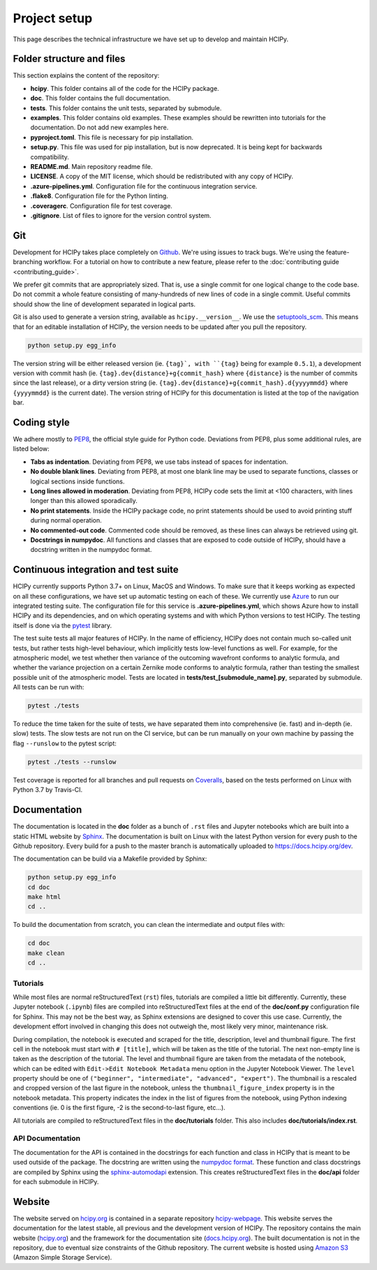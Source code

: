 Project setup
=============

This page describes the technical infrastructure we have set up to develop and maintain HCIPy.

Folder structure and files
--------------------------

This section explains the content of the repository:

* **hcipy**. This folder contains all of the code for the HCIPy package.
* **doc**. This folder contains the full documentation.
* **tests**. This folder contains the unit tests, separated by submodule.
* **examples**. This folder contains old examples. These examples should be rewritten into tutorials for the documentation. Do not add new examples here.
* **pyproject.toml**. This file is necessary for pip installation.
* **setup.py**. This file was used for pip installation, but is now deprecated. It is being kept for backwards compatibility.
* **README.md**. Main repository readme file.
* **LICENSE**. A copy of the MIT license, which should be redistributed with any copy of HCIPy.
* **.azure-pipelines.yml**. Configuration file for the continuous integration service.
* **.flake8**. Configuration file for the Python linting.
* **.coveragerc**. Configuration file for test coverage.
* **.gitignore**. List of files to ignore for the version control system.

.. _git-style:

Git
---

Development for HCIPy takes place completely on `Github <https://github.com/ehpor/hcipy>`__. We're using issues to track bugs. We're using the feature-branching workflow. For a tutorial on how to contribute a new feature, please refer to the :doc:`contributing guide <contributing_guide>`.

We prefer git commits that are appropriately sized. That is, use a single commit for one logical change to the code base. Do not commit a whole feature consisting of many-hundreds of new lines of code in a single commit. Useful commits should show the line of development separated in logical parts.

Git is also used to generate a version string, available as ``hcipy.__version__``. We use the `setuptools_scm <https://pypi.org/project/setuptools-scm/>`__. This means that for an editable installation of HCIPy, the version needs to be updated after you pull the repository.

.. code-block:: shell

    python setup.py egg_info

.. _coding-style:

The version string will be either released version (ie. ``{tag}`, with ``{tag}`` being for example ``0.5.1``), a development version with commit hash (ie. ``{tag}.dev{distance}+g{commit_hash}`` where ``{distance}`` is the number of commits since the last release), or a dirty version string (ie. ``{tag}.dev{distance}+g{commit_hash}.d{yyyymmdd}`` where ``{yyyymmdd}`` is the current date).  The version string of HCIPy for this documentation is listed at the top of the navigation bar.

Coding style
------------

We adhere mostly to `PEP8 <https://www.python.org/dev/peps/pep-0008/>`__, the official style guide for Python code. Deviations from PEP8, plus some additional rules, are listed below:

* **Tabs as indentation**. Deviating from PEP8, we use tabs instead of spaces for indentation.
* **No double blank lines**. Deviating from PEP8, at most one blank line may be used to separate functions, classes or logical sections inside functions.
* **Long lines allowed in moderation**. Deviating from PEP8, HCIPy code sets the limit at <100 characters, with lines longer than this allowed sporadically.
* **No print statements**. Inside the HCIPy package code, no print statements should be used to avoid printing stuff during normal operation.
* **No commented-out code**. Commented code should be removed, as these lines can always be retrieved using git.
* **Docstrings in numpydoc**. All functions and classes that are exposed to code outside of HCIPy, should have a docstring written in the numpydoc format.

Continuous integration and test suite
-------------------------------------

HCIPy currently supports Python 3.7+ on Linux, MacOS and Windows. To make sure that it keeps working as expected on all these configurations, we have set up automatic testing on each of these. We currently use `Azure <https://dev.azure.com/ehpor/hcipy/_build?definitionId=1>`__ to run our integrated testing suite. The configuration file for this service is **.azure-pipelines.yml**, which shows Azure how to install HCIPy and its dependencies, and on which operating systems and with which Python versions to test HCIPy. The testing itself is done via the `pytest <https://docs.pytest.org/en/latest/>`__ library.

The test suite tests all major features of HCIPy. In the name of efficiency, HCIPy does not contain much so-called unit tests, but rather tests high-level behaviour, which implicitly tests low-level functions as well. For example, for the atmospheric model, we test whether then variance of the outcoming wavefront conforms to analytic formula, and whether the variance projection on a certain Zernike mode conforms to analytic formula, rather than testing the smallest possible unit of the atmospheric model. Tests are located in **tests/test_[submodule_name].py**, separated by submodule. All tests can be run with:

.. code-block:: shell

    pytest ./tests

To reduce the time taken for the suite of tests, we have separated them into comprehensive (ie. fast) and in-depth (ie. slow) tests. The slow tests are not run on the CI service, but can be run manually on your own machine by passing the flag ``--runslow`` to the pytest script:

.. code-block:: shell

    pytest ./tests --runslow

Test coverage is reported for all branches and pull requests on `Coveralls <https://coveralls.io/github/ehpor/hcipy>`__, based on the tests performed on Linux with Python 3.7 by Travis-CI.

Documentation
-------------

The documentation is located in the **doc** folder as a bunch of ``.rst`` files and Jupyter notebooks which are built into a static HTML website by `Sphinx <https://www.sphinx-doc.org>`__. The documentation is built on Linux with the latest Python version for every push to the Github repository. Every build for a push to the master branch is automatically uploaded to `<https://docs.hcipy.org/dev>`__.

The documentation can be build via a Makefile provided by Sphinx:

.. code-block:: shell

    python setup.py egg_info
    cd doc
    make html
    cd ..

To build the documentation from scratch, you can clean the intermediate and output files with:

.. code-block:: shell

    cd doc
    make clean
    cd ..

Tutorials
~~~~~~~~~

While most files are normal reStructuredText (``rst``) files, tutorials are compiled a little bit differently. Currently, these Jupyter notebook (``.ipynb``) files are compiled into reStructuredText files at the end of the **doc/conf.py** configuration file for Sphinx. This may not be the best way, as Sphinx extensions are designed to cover this use case. Currently, the development effort involved in changing this does not outweigh the, most likely very minor, maintenance risk.

During compilation, the notebook is executed and scraped for the title, description, level and thumbnail figure. The first cell in the notebook must start with ``# [title]``, which will be taken as the title of the tutorial. The next non-empty line is taken as the description of the tutorial. The level and thumbnail figure are taken from the metadata of the notebook, which can be edited with ``Edit->Edit Notebook Metadata`` menu option in the Jupyter Notebook Viewer. The ``level`` property should be one of ``("beginner", "intermediate", "advanced", "expert")``. The thumbnail is a rescaled and cropped version of the last figure in the notebook, unless the ``thumbnail_figure_index`` property is in the notebook metadata. This property indicates the index in the list of figures from the notebook, using Python indexing conventions (ie. 0 is the first figure, -2 is the second-to-last figure, etc...).

All tutorials are compiled to reStructuredText files in the **doc/tutorials** folder. This also includes **doc/tutorials/index.rst**.

API Documentation
~~~~~~~~~~~~~~~~~

The documentation for the API is contained in the docstrings for each function and class in HCIPy that is meant to be used outside of the package. The docstring are written using the `numpydoc format <https://numpydoc.readthedocs.io/en/latest/format.html>`__. These function and class docstrings are compiled by Sphinx using the `sphinx-automodapi <https://github.com/astropy/sphinx-automodapi>`__ extension. This creates reStructuredText files in the **doc/api** folder for each submodule in HCIPy.

Website
-------

The website served on `<hcipy.org>`__ is contained in a separate repository `hcipy-webpage <https://github.com/ehpor/hcipy-webpage>`__. This website serves the documentation for the latest stable, all previous and the development version of HCIPy. The repository contains the main website (`hcipy.org <https://hcipy.org>`__) and the framework for the documentation site (`docs.hcipy.org <https://docs.hcipy.org>`__). The built documentation is not in the repository, due to eventual size constraints of the Github repository. The current website is hosted using `Amazon S3 <https://aws.amazon.com/s3/>`__ (Amazon Simple Storage Service).
